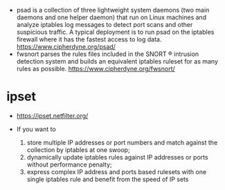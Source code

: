 - psad is a collection of three lightweight system daemons (two main daemons and one helper daemon) that run on Linux machines and analyze iptables log messages to detect port scans and other suspicious traffic. A typical deployment is to run psad on the iptables firewall where it has the fastest access to log data.
  https://www.cipherdyne.org/psad/
- fwsnort parses the rules files included in the SNORT ® intrusion detection system and builds an equivalent iptables ruleset for as many rules as possible.
  https://www.cipherdyne.org/fwsnort/
* ipset

- https://ipset.netfilter.org/

- If you want to
  1) store multiple IP addresses or port numbers and match against the collection by iptables at one swoop;
  2) dynamically update iptables rules against IP addresses or ports without performance penalty;
  3) express complex IP address and ports based rulesets with one single iptables rule and benefit from the speed of IP sets   
